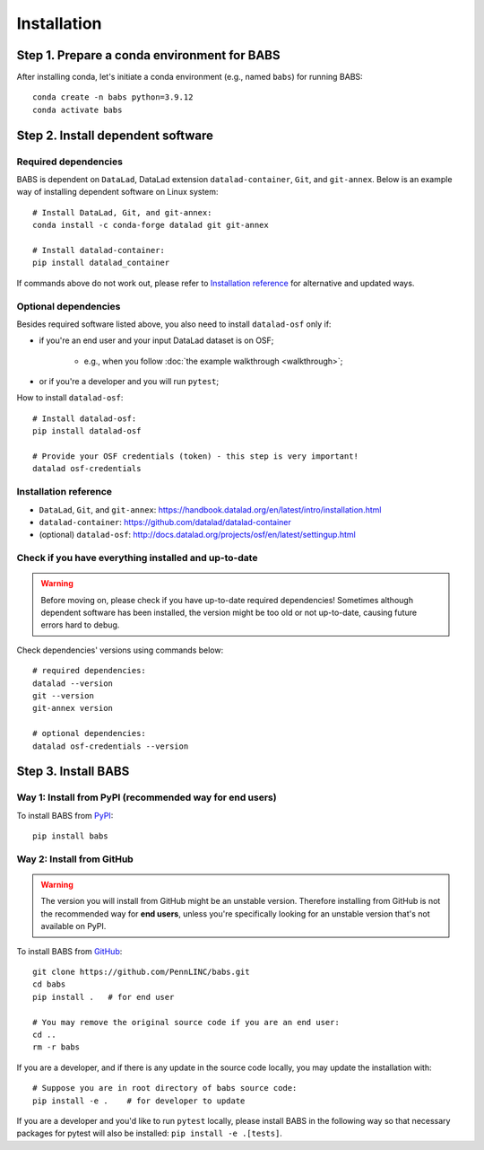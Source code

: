 **********************
Installation
**********************

Step 1. Prepare a conda environment for BABS
=============================================

After installing conda, let's initiate a conda environment (e.g., named ``babs``) for running BABS::

    conda create -n babs python=3.9.12
    conda activate babs

Step 2. Install dependent software
=====================================

Required dependencies
------------------------------
BABS is dependent on ``DataLad``, DataLad extension ``datalad-container``, ``Git``, and ``git-annex``.
Below is an example way of installing dependent software on Linux system::

    # Install DataLad, Git, and git-annex:
    conda install -c conda-forge datalad git git-annex

    # Install datalad-container:
    pip install datalad_container

If commands above do not work out, please refer to `Installation reference`_ for alternative and updated ways.


Optional dependencies
-------------------------------
Besides required software listed above, you also need to install ``datalad-osf`` only if:

* if you're an end user and your input DataLad dataset is on OSF;

    * e.g., when you follow :doc:`the example walkthrough <walkthrough>`;

* or if you're a developer and you will run ``pytest``;

How to install ``datalad-osf``::

    # Install datalad-osf:
    pip install datalad-osf

    # Provide your OSF credentials (token) - this step is very important!
    datalad osf-credentials


Installation reference
---------------------------

- ``DataLad``, ``Git``, and ``git-annex``: https://handbook.datalad.org/en/latest/intro/installation.html
- ``datalad-container``: https://github.com/datalad/datalad-container
- (optional) ``datalad-osf``: http://docs.datalad.org/projects/osf/en/latest/settingup.html

Check if you have everything installed and up-to-date
--------------------------------------------------------
.. warning::
    Before moving on, please check if you have up-to-date required dependencies! Sometimes although
    dependent software has been installed, the version might be too old or not up-to-date, causing
    future errors hard to debug.

Check dependencies' versions using commands below::

    # required dependencies:
    datalad --version
    git --version
    git-annex version

    # optional dependencies:
    datalad osf-credentials --version


Step 3. Install BABS
============================

Way 1: Install from PyPI (recommended way for end users)
-------------------------------------------------------------

To install BABS from `PyPI <https://pypi.org/project/babs/>`_::

    pip install babs


Way 2: Install from GitHub
-----------------------------

.. warning::

    The version you will install from GitHub might be an unstable version.
    Therefore installing from GitHub is not the recommended way for **end users**,
    unless you're specifically looking for an unstable version
    that's not available on PyPI.

To install BABS from `GitHub <https://github.com/PennLINC/babs>`_::

    git clone https://github.com/PennLINC/babs.git
    cd babs
    pip install .   # for end user

    # You may remove the original source code if you are an end user:
    cd ..
    rm -r babs

If you are a developer, and if there is any update in the source code locally,
you may update the installation with::

    # Suppose you are in root directory of babs source code:
    pip install -e .    # for developer to update

If you are a developer and you'd like to run ``pytest`` locally, please install BABS in the following way
so that necessary packages for pytest will also be installed: ``pip install -e .[tests]``.
